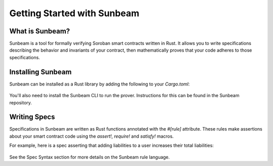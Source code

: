 Getting Started with Sunbeam
============================

What is Sunbeam?
----------------

Sunbeam is a tool for formally verifying Soroban smart contracts written in Rust. It allows you to write specifications describing the behavior and invariants of your contract, then mathematically proves that your code adheres to those specifications.

Installing Sunbeam
------------------

Sunbeam can be installed as a Rust library by adding the following to your `Cargo.toml`:

    .. code-block:: bash
        // ... existing code ...
        [dependencies]
        certora-soroban-macros = "0.1"
        certora = "0.1"
        nondet = "0.1"
        // ... existing code ...

You'll also need to install the Sunbeam CLI to run the prover. Instructions for this can be found in the Sunbeam repository.

Writing Specs
-------------

Specifications in Sunbeam are written as Rust functions annotated with the `#[rule]` attribute. These rules make assertions about your smart contract code using the `assert!`, `require!` and `satisfy!` macros.

For example, here is a spec asserting that adding liabilities to a user increases their total liabilities:

    .. code-block:: bash
        // ... existing code ...
        #[rule]
        pub fn add_liabilities_increases_liabilities(env: &Env) {
            let mut user = User::nondet();
            let mut reserve = Reserve::nondet();
            let amount = i128::nondet();
            require!(amount > 0, "liabilities to add > 0");

            let pool_liabilities_before = user.get_liabilities(reserve.config.index);

            user.add_liabilities(env, &mut reserve, amount);

            let pool_liabilities_after = user.get_liabilities(reserve.config.index);
            assert!(pool_liabilities_after >= pool_liabilities_before + amount);
        }
        // ... existing code ...

See the Spec Syntax section for more details on the Sunbeam rule language. 